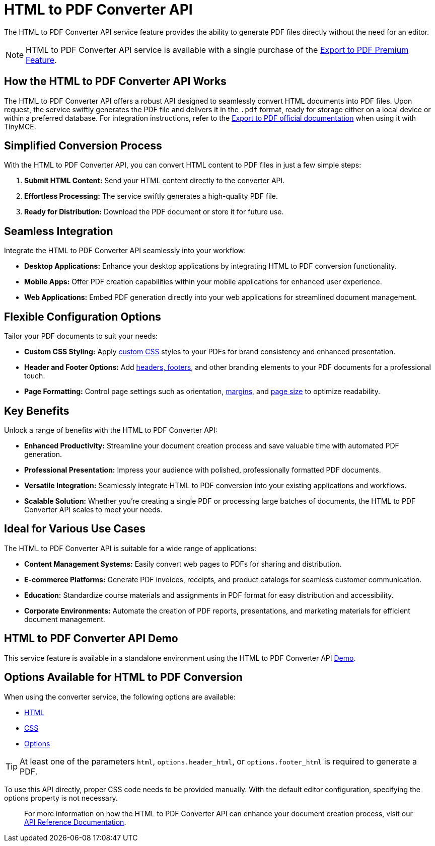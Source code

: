 = HTML to PDF Converter API
:navtitle: Export to PDF Standalone Service
:description: The HTML to PDF Converter API service feature, provides the ability to generate a PDF files directly without the need for an editor.
:description_short: Generate a .pdf file directly from any application.
:keywords: service, exportpdf, export to pdf, HTML to PDF Converter API
:pluginname: Export to PDF
:servicename: HTML to PDF Converter API


The {servicename} service feature provides the ability to generate PDF files directly without the need for an editor. 

[NOTE]
{servicename} service is available with a single purchase of the link:https://www.tiny.cloud/tinymce/features/export-pdf/[Export to PDF Premium Feature].

== How the HTML to PDF Converter API Works

The HTML to PDF Converter API offers a robust API designed to seamlessly convert HTML documents into PDF files. Upon request, the service swiftly generates the PDF file and delivers it in the `.pdf` format, ready for storage either on a local device or within a preferred database. For integration instructions, refer to the xref:exportpdf.adoc[Export to PDF official documentation] when using it with TinyMCE.


== Simplified Conversion Process

With the HTML to PDF Converter API, you can convert HTML content to PDF files in just a few simple steps:

1. **Submit HTML Content:** Send your HTML content directly to the converter API.
2. **Effortless Processing:** The service swiftly generates a high-quality PDF file.
3. **Ready for Distribution:** Download the PDF document or store it for future use.

== Seamless Integration

Integrate the HTML to PDF Converter API seamlessly into your workflow:

* **Desktop Applications:** Enhance your desktop applications by integrating HTML to PDF conversion functionality.
* **Mobile Apps:** Offer PDF creation capabilities within your mobile applications for enhanced user experience.
* **Web Applications:** Embed PDF generation directly into your web applications for streamlined document management.

== Flexible Configuration Options

Tailor your PDF documents to suit your needs:

* **Custom CSS Styling:** Apply link:https://exportpdf.converter.tiny.cloud/docs#section/General/CSS[custom CSS] styles to your PDFs for brand consistency and enhanced presentation.
* **Header and Footer Options:** Add link:https://exportpdf.converter.tiny.cloud/docs#section/PDF-options/Header-and-footer[headers, footers], and other branding elements to your PDF documents for a professional touch.
* **Page Formatting:** Control page settings such as orientation, link:https://exportpdf.converter.tiny.cloud/docs#section/PDF-options/Margins[margins], and link:https://exportpdf.converter.tiny.cloud/docs#section/PDF-options/Page-format[page size] to optimize readability.

== Key Benefits

Unlock a range of benefits with the HTML to PDF Converter API:

* **Enhanced Productivity:** Streamline your document creation process and save valuable time with automated PDF generation.
* **Professional Presentation:** Impress your audience with polished, professionally formatted PDF documents.
* **Versatile Integration:** Seamlessly integrate HTML to PDF conversion into your existing applications and workflows.
* **Scalable Solution:** Whether you're creating a single PDF or processing large batches of documents, the HTML to PDF Converter API scales to meet your needs.

== Ideal for Various Use Cases

The HTML to PDF Converter API is suitable for a wide range of applications:

* **Content Management Systems:** Easily convert web pages to PDFs for sharing and distribution.
* **E-commerce Platforms:** Generate PDF invoices, receipts, and product catalogs for seamless customer communication.
* **Education:** Standardize course materials and assignments in PDF format for easy distribution and accessibility.
* **Corporate Environments:** Automate the creation of PDF reports, presentations, and marketing materials for efficient document management.

== {servicename} Demo

This service feature is available in a standalone environment using the {servicename} link:https://exportpdf.converter.tiny.cloud/demo[Demo].

== Options Available for HTML to PDF Conversion

When using the converter service, the following options are available:

* link:https://exportpdf.converter.tiny.cloud/docs#section/General/HTML[HTML]
* link:https://exportpdf.converter.tiny.cloud/docs#section/General/CSS[CSS]
* link:https://exportpdf.converter.tiny.cloud/docs#section/PDF-options[Options]

[TIP]
At least one of the parameters `html`, `options.header_html`, or `options.footer_html` is required to generate a PDF. 

To use this API directly, proper CSS code needs to be provided manually. With the default editor configuration, specifying the options property is not necessary.

> For more information on how the HTML to PDF Converter API can enhance your document creation process, visit our link:https://exportpdf.converter.tiny.cloud/docs[API Reference Documentation].